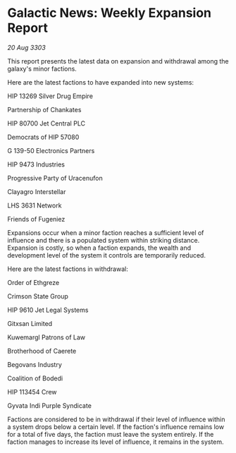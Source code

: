 * Galactic News: Weekly Expansion Report

/20 Aug 3303/

This report presents the latest data on expansion and withdrawal among the galaxy's minor factions. 

Here are the latest factions to have expanded into new systems: 

HIP 13269 Silver Drug Empire 

Partnership of Chankates 

HIP 80700 Jet Central PLC 

Democrats of HIP 57080 

G 139-50 Electronics Partners 

HIP 9473 Industries 

Progressive Party of Uracenufon 

Clayagro Interstellar 

LHS 3631 Network 

Friends of Fugeniez 

Expansions occur when a minor faction reaches a sufficient level of influence and there is a populated system within striking distance. Expansion is costly, so when a faction expands, the wealth and development level of the system it controls are temporarily reduced. 

Here are the latest factions in withdrawal: 

Order of Ethgreze 

Crimson State Group 

HIP 9610 Jet Legal Systems 

Gitxsan Limited 

Kuwemargl Patrons of Law 

Brotherhood of Caerete 

Begovans Industry  

Coalition of Bodedi 

HIP 113454 Crew 

Gyvata Indi Purple Syndicate 

Factions are considered to be in withdrawal if their level of influence within a system drops below a certain level. If the faction's influence remains low for a total of five days, the faction must leave the system entirely. If the faction manages to increase its level of influence, it remains in the system.